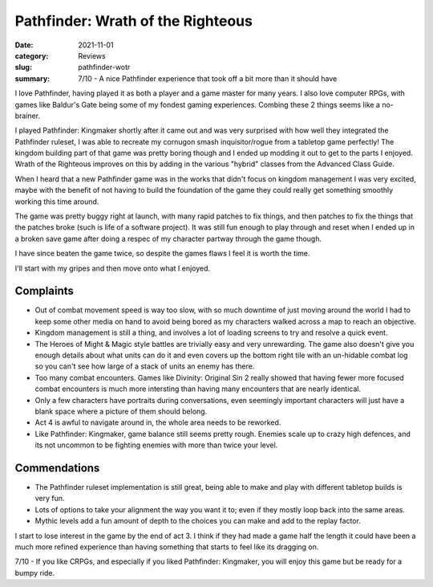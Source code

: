 Pathfinder: Wrath of the Righteous
===================================

:date: 2021-11-01
:category: Reviews
:slug: pathfinder-wotr

:summary: 7/10 - A nice Pathfinder experience that took off a bit more than it
    should have

I love Pathfinder, having played it as both a player and a game master for many
years. I also love computer RPGs, with games like Baldur's Gate being some of my
fondest gaming experiences. Combing these 2 things seems like a no-brainer.

I played Pathfinder: Kingmaker shortly after it came out and was very surprised
with how well they integrated the Pathfinder ruleset, I was able to recreate my
cornugon smash inquisitor/rogue from a tabletop game perfectly! The kingdom
building part of that game was pretty boring though and I ended up modding it
out to get to the parts I enjoyed. Wrath of the Righteous improves on this by
adding in the various "hybrid" classes from the Advanced Class Guide.

When I heard that a new Pathfinder game was in the works that didn't focus on
kingdom management I was very excited, maybe with the benefit of not having to
build the foundation of the game they could really get something smoothly
working this time around.

The game was pretty buggy right at launch, with many rapid patches to fix
things, and then patches to fix the things that the patches broke (such is life
of a software project). It was still fun enough to play through and reset when I
ended up in a broken save game after doing a respec of my character partway
through the game though.

I have since beaten the game twice, so despite the games flaws I feel it is
worth the time.

I'll start with my gripes and then move onto what I enjoyed.

Complaints
-----------

* Out of combat movement speed is way too slow, with so much downtime of just
  moving around the world I had to keep some other media on hand to avoid being
  bored as my characters walked across a map to reach an objective.
* Kingdom management is still a thing, and involves a lot of loading screens to
  try and resolve a quick event.
* The Heroes of Might & Magic style battles are trivially easy and very
  unrewarding. The game also doesn't give you enough details about what units
  can do it and even covers up the bottom right tile with an un-hidable combat
  log so you can't see how large of a stack of units an enemy has there.
* Too many combat encounters. Games like Divinity: Original Sin 2 really showed
  that having fewer more focused combat encounters is much more intersting than
  having many encounters that are nearly identical.
* Only a few characters have portraits during conversations, even seemingly
  important characters will just have a blank space where a picture of them
  should belong.
* Act 4 is awful to navigate around in, the whole area needs to be reworked.
* Like Pathfinder: Kingmaker, game balance still seems pretty rough. Enemies
  scale up to crazy high defences, and its not uncommon to be fighting enemies
  with more than twice your level.

Commendations
--------------

* The Pathfinder ruleset implementation is still great, being able to make and
  play with different tabletop builds is very fun.
* Lots of options to take your alignment the way you want it to; even if they
  mostly loop back into the same areas.
* Mythic levels add a fun amount of depth to the choices you can make and add to
  the replay factor.

I start to lose interest in the game by the end of act 3. I think if they had
made a game half the length it could have been a much more refined experience
than having something that starts to feel like its dragging on.


7/10 - If you like CRPGs, and especially if you liked Pathfinder: Kingmaker, you
will enjoy this game but be ready for a bumpy ride.